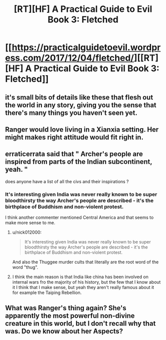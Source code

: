#+TITLE: [RT][HF] A Practical Guide to Evil Book 3: Fletched

* [[https://practicalguidetoevil.wordpress.com/2017/12/04/fletched/][[RT][HF] A Practical Guide to Evil Book 3: Fletched]]
:PROPERTIES:
:Author: Yes_This_Is_God
:Score: 59
:DateUnix: 1512363826.0
:DateShort: 2017-Dec-04
:END:

** it's small bits of details like these that flesh out the world in any story, giving you the sense that there's many things you haven't seen yet.
:PROPERTIES:
:Author: cyberdsaiyan
:Score: 7
:DateUnix: 1512392387.0
:DateShort: 2017-Dec-04
:END:


** Ranger would love living in a Xianxia setting. Her might makes right attitude would fit right in.
:PROPERTIES:
:Author: Friedoobrain
:Score: 5
:DateUnix: 1512405161.0
:DateShort: 2017-Dec-04
:END:


** erraticerrata said that " Archer's people are inspired from parts of the Indian subcontinent, yeah. "

does anyone have a list of all the civs and their inspirations ?
:PROPERTIES:
:Author: MadridFC
:Score: 2
:DateUnix: 1512422306.0
:DateShort: 2017-Dec-05
:END:

*** It's interesting given India was never really known to be super bloodthirsty the way Archer's people are described - it's the birthplace of Buddhism and non-violent protest.

I think another commenter mentioned Central America and that seems to make more sense to me.
:PROPERTIES:
:Author: ProfessorPhi
:Score: 2
:DateUnix: 1512443073.0
:DateShort: 2017-Dec-05
:END:

**** u/nick012000:
#+begin_quote
  It's interesting given India was never really known to be super bloodthirsty the way Archer's people are described - it's the birthplace of Buddhism and non-violent protest.
#+end_quote

And also the Thuggee murder cults that literally are the root word of the word "thug".
:PROPERTIES:
:Author: nick012000
:Score: 4
:DateUnix: 1512451167.0
:DateShort: 2017-Dec-05
:END:


**** I think the main reason is that India like china has been involved on internal wars fro the majority of his history, but the few that I know about it I think that I make sense, but yeah they aren't really famous about it for example the Taiping Rebellion.
:PROPERTIES:
:Author: MadridFC
:Score: 1
:DateUnix: 1512487396.0
:DateShort: 2017-Dec-05
:END:


** What was Ranger's thing again? She's apparently the most powerful non-divine creature in this world, but I don't recall why that was. Do we know about her Aspects?
:PROPERTIES:
:Author: eaglejarl
:Score: 1
:DateUnix: 1512648505.0
:DateShort: 2017-Dec-07
:END:
